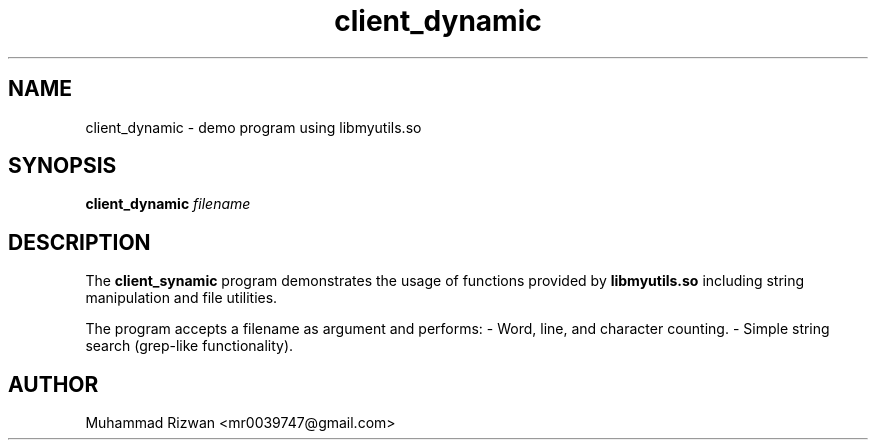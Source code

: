 .TH client_dynamic 1 "September 2025" "v0.2.1" "Client_dynamic"
.SH NAME
client_dynamic \- demo program using libmyutils.so
.SH SYNOPSIS
.B client_dynamic
.I filename
.SH DESCRIPTION
The
.B client_synamic
program demonstrates the usage of functions provided by
.B libmyutils.so
including string manipulation and file utilities.

The program accepts a filename as argument and performs:
- Word, line, and character counting.
- Simple string search (grep-like functionality).

.SH AUTHOR
Muhammad Rizwan <mr0039747@gmail.com>
